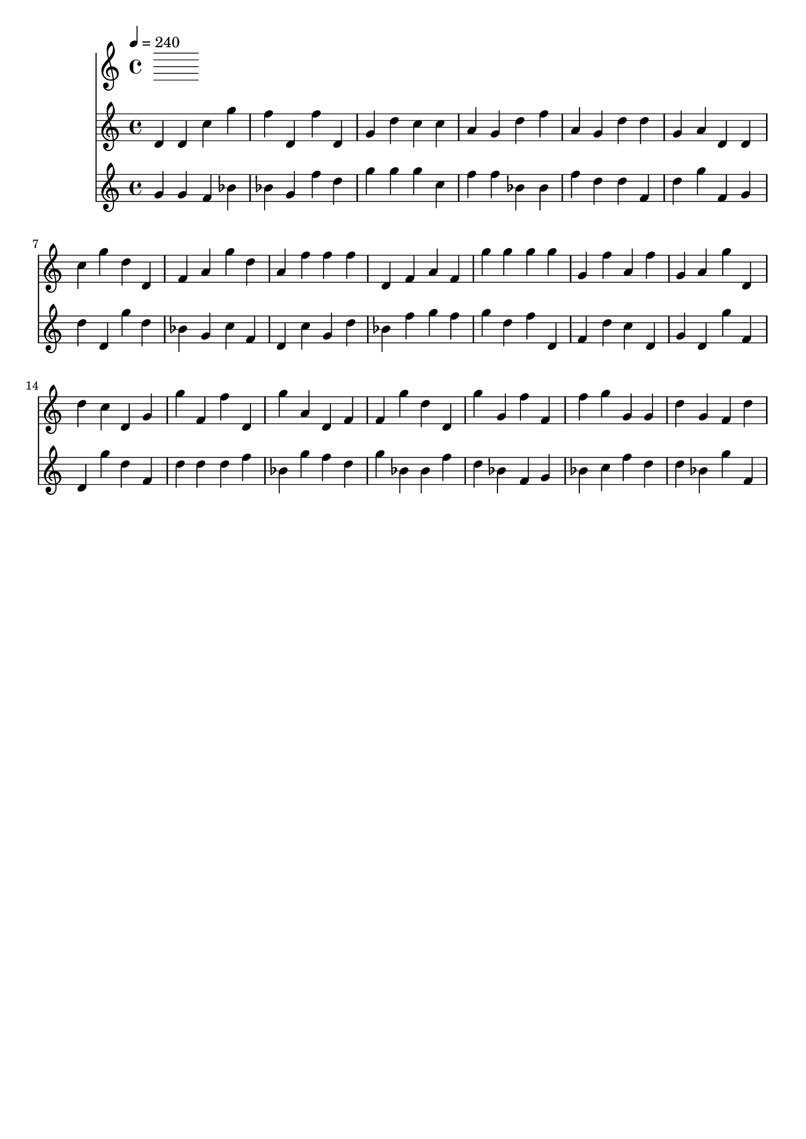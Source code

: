 % 2015-07-19 19:28

\version "2.18.2"
\language "english"

\header {
    tagline = \markup {}
}

\layout {}

\paper {}

\score {
    \new Score <<
        \tempo 4=240
        \new Staff {
            {
                d'4
                d'4
                c''4
                g''4
                f''4
                d'4
                f''4
                d'4
                g'4
                d''4
                c''4
                c''4
                a'4
                g'4
                d''4
                f''4
                a'4
                g'4
                d''4
                d''4
                g'4
                a'4
                d'4
                d'4
                c''4
                g''4
                d''4
                d'4
                f'4
                a'4
                g''4
                d''4
                a'4
                f''4
                f''4
                f''4
                d'4
                f'4
                a'4
                f'4
                g''4
                g''4
                g''4
                g''4
                g'4
                f''4
                a'4
                f''4
                g'4
                a'4
                g''4
                d'4
                d''4
                c''4
                d'4
                g'4
                g''4
                f'4
                f''4
                d'4
                g''4
                a'4
                d'4
                f'4
                f'4
                g''4
                d''4
                d'4
                g''4
                g'4
                f''4
                f'4
                f''4
                g''4
                g'4
                g'4
                d''4
                g'4
                f'4
                d''4
            }
        }
        \new Staff {
            {
                g'4
                g'4
                f'4
                bf'4
                bf'4
                g'4
                f''4
                d''4
                g''4
                g''4
                g''4
                c''4
                f''4
                f''4
                bf'4
                bf'4
                f''4
                d''4
                d''4
                f'4
                d''4
                g''4
                f'4
                g'4
                d''4
                d'4
                g''4
                d''4
                bf'4
                g'4
                c''4
                f'4
                d'4
                c''4
                g'4
                d''4
                bf'4
                f''4
                g''4
                f''4
                g''4
                d''4
                f''4
                d'4
                f'4
                d''4
                c''4
                d'4
                g'4
                d'4
                g''4
                f'4
                d'4
                g''4
                d''4
                f'4
                d''4
                d''4
                d''4
                f''4
                bf'4
                g''4
                f''4
                d''4
                g''4
                bf'4
                bf'4
                f''4
                d''4
                bf'4
                f'4
                g'4
                bf'4
                c''4
                f''4
                d''4
                d''4
                bf'4
                g''4
                f'4
            }
        }
    >>
}